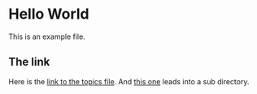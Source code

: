 * Hello World
This is an example file.
** The link
Here is the [[file:topic.org][link to the topics file]].
And [[file:categories/overview.org][this one]] leads into a sub directory.

